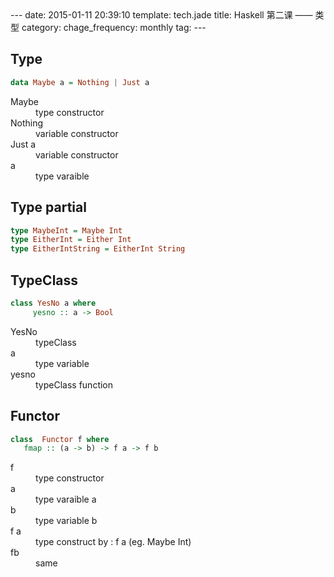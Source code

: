 #+BEGIN_HTML
---
date: 2015-01-11 20:39:10
template: tech.jade
title: Haskell 第二课 —— 类型
category: 
chage_frequency: monthly
tag: 
---
#+END_HTML

** Type
   #+BEGIN_SRC haskell
      data Maybe a = Nothing | Just a
   #+END_SRC
   + Maybe :: type constructor
   + Nothing :: variable constructor
   + Just a :: variable constructor
   + a :: type varaible

** Type partial
   #+BEGIN_SRC haskell
     type MaybeInt = Maybe Int
     type EitherInt = Either Int
     type EitherIntString = EitherInt String
   #+END_SRC

** TypeClass
   #+BEGIN_SRC haskell
     class YesNo a where
          yesno :: a -> Bool
   #+END_SRC
   
   + YesNo :: typeClass
   + a :: type variable
   + yesno :: typeClass function
** Functor
   #+BEGIN_SRC  haskell
     class  Functor f where 
        fmap :: (a -> b) -> f a -> f b
   #+END_SRC
   
   + f :: type constructor
   + a :: type varaible a
   + b :: type variable b
   + f a :: type construct by : f a (eg. Maybe Int)
   + fb :: same
   

